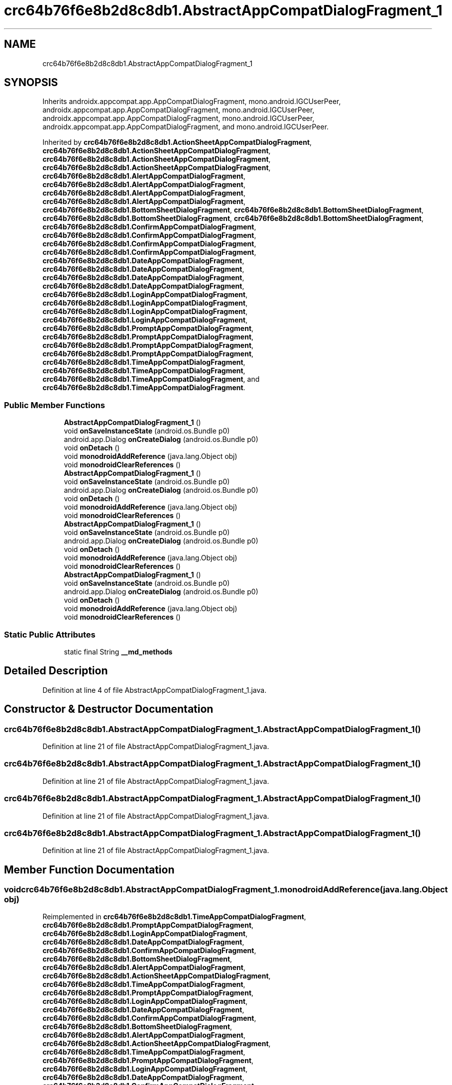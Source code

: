 .TH "crc64b76f6e8b2d8c8db1.AbstractAppCompatDialogFragment_1" 3 "Thu Apr 29 2021" "Version 1.0" "Green Quake" \" -*- nroff -*-
.ad l
.nh
.SH NAME
crc64b76f6e8b2d8c8db1.AbstractAppCompatDialogFragment_1
.SH SYNOPSIS
.br
.PP
.PP
Inherits androidx\&.appcompat\&.app\&.AppCompatDialogFragment, mono\&.android\&.IGCUserPeer, androidx\&.appcompat\&.app\&.AppCompatDialogFragment, mono\&.android\&.IGCUserPeer, androidx\&.appcompat\&.app\&.AppCompatDialogFragment, mono\&.android\&.IGCUserPeer, androidx\&.appcompat\&.app\&.AppCompatDialogFragment, and mono\&.android\&.IGCUserPeer\&.
.PP
Inherited by \fBcrc64b76f6e8b2d8c8db1\&.ActionSheetAppCompatDialogFragment\fP, \fBcrc64b76f6e8b2d8c8db1\&.ActionSheetAppCompatDialogFragment\fP, \fBcrc64b76f6e8b2d8c8db1\&.ActionSheetAppCompatDialogFragment\fP, \fBcrc64b76f6e8b2d8c8db1\&.ActionSheetAppCompatDialogFragment\fP, \fBcrc64b76f6e8b2d8c8db1\&.AlertAppCompatDialogFragment\fP, \fBcrc64b76f6e8b2d8c8db1\&.AlertAppCompatDialogFragment\fP, \fBcrc64b76f6e8b2d8c8db1\&.AlertAppCompatDialogFragment\fP, \fBcrc64b76f6e8b2d8c8db1\&.AlertAppCompatDialogFragment\fP, \fBcrc64b76f6e8b2d8c8db1\&.BottomSheetDialogFragment\fP, \fBcrc64b76f6e8b2d8c8db1\&.BottomSheetDialogFragment\fP, \fBcrc64b76f6e8b2d8c8db1\&.BottomSheetDialogFragment\fP, \fBcrc64b76f6e8b2d8c8db1\&.BottomSheetDialogFragment\fP, \fBcrc64b76f6e8b2d8c8db1\&.ConfirmAppCompatDialogFragment\fP, \fBcrc64b76f6e8b2d8c8db1\&.ConfirmAppCompatDialogFragment\fP, \fBcrc64b76f6e8b2d8c8db1\&.ConfirmAppCompatDialogFragment\fP, \fBcrc64b76f6e8b2d8c8db1\&.ConfirmAppCompatDialogFragment\fP, \fBcrc64b76f6e8b2d8c8db1\&.DateAppCompatDialogFragment\fP, \fBcrc64b76f6e8b2d8c8db1\&.DateAppCompatDialogFragment\fP, \fBcrc64b76f6e8b2d8c8db1\&.DateAppCompatDialogFragment\fP, \fBcrc64b76f6e8b2d8c8db1\&.DateAppCompatDialogFragment\fP, \fBcrc64b76f6e8b2d8c8db1\&.LoginAppCompatDialogFragment\fP, \fBcrc64b76f6e8b2d8c8db1\&.LoginAppCompatDialogFragment\fP, \fBcrc64b76f6e8b2d8c8db1\&.LoginAppCompatDialogFragment\fP, \fBcrc64b76f6e8b2d8c8db1\&.LoginAppCompatDialogFragment\fP, \fBcrc64b76f6e8b2d8c8db1\&.PromptAppCompatDialogFragment\fP, \fBcrc64b76f6e8b2d8c8db1\&.PromptAppCompatDialogFragment\fP, \fBcrc64b76f6e8b2d8c8db1\&.PromptAppCompatDialogFragment\fP, \fBcrc64b76f6e8b2d8c8db1\&.PromptAppCompatDialogFragment\fP, \fBcrc64b76f6e8b2d8c8db1\&.TimeAppCompatDialogFragment\fP, \fBcrc64b76f6e8b2d8c8db1\&.TimeAppCompatDialogFragment\fP, \fBcrc64b76f6e8b2d8c8db1\&.TimeAppCompatDialogFragment\fP, and \fBcrc64b76f6e8b2d8c8db1\&.TimeAppCompatDialogFragment\fP\&.
.SS "Public Member Functions"

.in +1c
.ti -1c
.RI "\fBAbstractAppCompatDialogFragment_1\fP ()"
.br
.ti -1c
.RI "void \fBonSaveInstanceState\fP (android\&.os\&.Bundle p0)"
.br
.ti -1c
.RI "android\&.app\&.Dialog \fBonCreateDialog\fP (android\&.os\&.Bundle p0)"
.br
.ti -1c
.RI "void \fBonDetach\fP ()"
.br
.ti -1c
.RI "void \fBmonodroidAddReference\fP (java\&.lang\&.Object obj)"
.br
.ti -1c
.RI "void \fBmonodroidClearReferences\fP ()"
.br
.ti -1c
.RI "\fBAbstractAppCompatDialogFragment_1\fP ()"
.br
.ti -1c
.RI "void \fBonSaveInstanceState\fP (android\&.os\&.Bundle p0)"
.br
.ti -1c
.RI "android\&.app\&.Dialog \fBonCreateDialog\fP (android\&.os\&.Bundle p0)"
.br
.ti -1c
.RI "void \fBonDetach\fP ()"
.br
.ti -1c
.RI "void \fBmonodroidAddReference\fP (java\&.lang\&.Object obj)"
.br
.ti -1c
.RI "void \fBmonodroidClearReferences\fP ()"
.br
.ti -1c
.RI "\fBAbstractAppCompatDialogFragment_1\fP ()"
.br
.ti -1c
.RI "void \fBonSaveInstanceState\fP (android\&.os\&.Bundle p0)"
.br
.ti -1c
.RI "android\&.app\&.Dialog \fBonCreateDialog\fP (android\&.os\&.Bundle p0)"
.br
.ti -1c
.RI "void \fBonDetach\fP ()"
.br
.ti -1c
.RI "void \fBmonodroidAddReference\fP (java\&.lang\&.Object obj)"
.br
.ti -1c
.RI "void \fBmonodroidClearReferences\fP ()"
.br
.ti -1c
.RI "\fBAbstractAppCompatDialogFragment_1\fP ()"
.br
.ti -1c
.RI "void \fBonSaveInstanceState\fP (android\&.os\&.Bundle p0)"
.br
.ti -1c
.RI "android\&.app\&.Dialog \fBonCreateDialog\fP (android\&.os\&.Bundle p0)"
.br
.ti -1c
.RI "void \fBonDetach\fP ()"
.br
.ti -1c
.RI "void \fBmonodroidAddReference\fP (java\&.lang\&.Object obj)"
.br
.ti -1c
.RI "void \fBmonodroidClearReferences\fP ()"
.br
.in -1c
.SS "Static Public Attributes"

.in +1c
.ti -1c
.RI "static final String \fB__md_methods\fP"
.br
.in -1c
.SH "Detailed Description"
.PP 
Definition at line 4 of file AbstractAppCompatDialogFragment_1\&.java\&.
.SH "Constructor & Destructor Documentation"
.PP 
.SS "crc64b76f6e8b2d8c8db1\&.AbstractAppCompatDialogFragment_1\&.AbstractAppCompatDialogFragment_1 ()"

.PP
Definition at line 21 of file AbstractAppCompatDialogFragment_1\&.java\&.
.SS "crc64b76f6e8b2d8c8db1\&.AbstractAppCompatDialogFragment_1\&.AbstractAppCompatDialogFragment_1 ()"

.PP
Definition at line 21 of file AbstractAppCompatDialogFragment_1\&.java\&.
.SS "crc64b76f6e8b2d8c8db1\&.AbstractAppCompatDialogFragment_1\&.AbstractAppCompatDialogFragment_1 ()"

.PP
Definition at line 21 of file AbstractAppCompatDialogFragment_1\&.java\&.
.SS "crc64b76f6e8b2d8c8db1\&.AbstractAppCompatDialogFragment_1\&.AbstractAppCompatDialogFragment_1 ()"

.PP
Definition at line 21 of file AbstractAppCompatDialogFragment_1\&.java\&.
.SH "Member Function Documentation"
.PP 
.SS "void crc64b76f6e8b2d8c8db1\&.AbstractAppCompatDialogFragment_1\&.monodroidAddReference (java\&.lang\&.Object obj)"

.PP
Reimplemented in \fBcrc64b76f6e8b2d8c8db1\&.TimeAppCompatDialogFragment\fP, \fBcrc64b76f6e8b2d8c8db1\&.PromptAppCompatDialogFragment\fP, \fBcrc64b76f6e8b2d8c8db1\&.LoginAppCompatDialogFragment\fP, \fBcrc64b76f6e8b2d8c8db1\&.DateAppCompatDialogFragment\fP, \fBcrc64b76f6e8b2d8c8db1\&.ConfirmAppCompatDialogFragment\fP, \fBcrc64b76f6e8b2d8c8db1\&.BottomSheetDialogFragment\fP, \fBcrc64b76f6e8b2d8c8db1\&.AlertAppCompatDialogFragment\fP, \fBcrc64b76f6e8b2d8c8db1\&.ActionSheetAppCompatDialogFragment\fP, \fBcrc64b76f6e8b2d8c8db1\&.TimeAppCompatDialogFragment\fP, \fBcrc64b76f6e8b2d8c8db1\&.PromptAppCompatDialogFragment\fP, \fBcrc64b76f6e8b2d8c8db1\&.LoginAppCompatDialogFragment\fP, \fBcrc64b76f6e8b2d8c8db1\&.DateAppCompatDialogFragment\fP, \fBcrc64b76f6e8b2d8c8db1\&.ConfirmAppCompatDialogFragment\fP, \fBcrc64b76f6e8b2d8c8db1\&.BottomSheetDialogFragment\fP, \fBcrc64b76f6e8b2d8c8db1\&.AlertAppCompatDialogFragment\fP, \fBcrc64b76f6e8b2d8c8db1\&.ActionSheetAppCompatDialogFragment\fP, \fBcrc64b76f6e8b2d8c8db1\&.TimeAppCompatDialogFragment\fP, \fBcrc64b76f6e8b2d8c8db1\&.PromptAppCompatDialogFragment\fP, \fBcrc64b76f6e8b2d8c8db1\&.LoginAppCompatDialogFragment\fP, \fBcrc64b76f6e8b2d8c8db1\&.DateAppCompatDialogFragment\fP, \fBcrc64b76f6e8b2d8c8db1\&.ConfirmAppCompatDialogFragment\fP, \fBcrc64b76f6e8b2d8c8db1\&.BottomSheetDialogFragment\fP, \fBcrc64b76f6e8b2d8c8db1\&.AlertAppCompatDialogFragment\fP, \fBcrc64b76f6e8b2d8c8db1\&.ActionSheetAppCompatDialogFragment\fP, \fBcrc64b76f6e8b2d8c8db1\&.TimeAppCompatDialogFragment\fP, \fBcrc64b76f6e8b2d8c8db1\&.PromptAppCompatDialogFragment\fP, \fBcrc64b76f6e8b2d8c8db1\&.LoginAppCompatDialogFragment\fP, \fBcrc64b76f6e8b2d8c8db1\&.DateAppCompatDialogFragment\fP, \fBcrc64b76f6e8b2d8c8db1\&.ConfirmAppCompatDialogFragment\fP, \fBcrc64b76f6e8b2d8c8db1\&.BottomSheetDialogFragment\fP, \fBcrc64b76f6e8b2d8c8db1\&.AlertAppCompatDialogFragment\fP, and \fBcrc64b76f6e8b2d8c8db1\&.ActionSheetAppCompatDialogFragment\fP\&.
.PP
Definition at line 53 of file AbstractAppCompatDialogFragment_1\&.java\&.
.SS "void crc64b76f6e8b2d8c8db1\&.AbstractAppCompatDialogFragment_1\&.monodroidAddReference (java\&.lang\&.Object obj)"

.PP
Reimplemented in \fBcrc64b76f6e8b2d8c8db1\&.TimeAppCompatDialogFragment\fP, \fBcrc64b76f6e8b2d8c8db1\&.PromptAppCompatDialogFragment\fP, \fBcrc64b76f6e8b2d8c8db1\&.LoginAppCompatDialogFragment\fP, \fBcrc64b76f6e8b2d8c8db1\&.DateAppCompatDialogFragment\fP, \fBcrc64b76f6e8b2d8c8db1\&.ConfirmAppCompatDialogFragment\fP, \fBcrc64b76f6e8b2d8c8db1\&.BottomSheetDialogFragment\fP, \fBcrc64b76f6e8b2d8c8db1\&.AlertAppCompatDialogFragment\fP, \fBcrc64b76f6e8b2d8c8db1\&.ActionSheetAppCompatDialogFragment\fP, \fBcrc64b76f6e8b2d8c8db1\&.TimeAppCompatDialogFragment\fP, \fBcrc64b76f6e8b2d8c8db1\&.PromptAppCompatDialogFragment\fP, \fBcrc64b76f6e8b2d8c8db1\&.LoginAppCompatDialogFragment\fP, \fBcrc64b76f6e8b2d8c8db1\&.DateAppCompatDialogFragment\fP, \fBcrc64b76f6e8b2d8c8db1\&.ConfirmAppCompatDialogFragment\fP, \fBcrc64b76f6e8b2d8c8db1\&.BottomSheetDialogFragment\fP, \fBcrc64b76f6e8b2d8c8db1\&.AlertAppCompatDialogFragment\fP, \fBcrc64b76f6e8b2d8c8db1\&.ActionSheetAppCompatDialogFragment\fP, \fBcrc64b76f6e8b2d8c8db1\&.TimeAppCompatDialogFragment\fP, \fBcrc64b76f6e8b2d8c8db1\&.PromptAppCompatDialogFragment\fP, \fBcrc64b76f6e8b2d8c8db1\&.LoginAppCompatDialogFragment\fP, \fBcrc64b76f6e8b2d8c8db1\&.DateAppCompatDialogFragment\fP, \fBcrc64b76f6e8b2d8c8db1\&.ConfirmAppCompatDialogFragment\fP, \fBcrc64b76f6e8b2d8c8db1\&.BottomSheetDialogFragment\fP, \fBcrc64b76f6e8b2d8c8db1\&.AlertAppCompatDialogFragment\fP, \fBcrc64b76f6e8b2d8c8db1\&.ActionSheetAppCompatDialogFragment\fP, \fBcrc64b76f6e8b2d8c8db1\&.TimeAppCompatDialogFragment\fP, \fBcrc64b76f6e8b2d8c8db1\&.PromptAppCompatDialogFragment\fP, \fBcrc64b76f6e8b2d8c8db1\&.LoginAppCompatDialogFragment\fP, \fBcrc64b76f6e8b2d8c8db1\&.DateAppCompatDialogFragment\fP, \fBcrc64b76f6e8b2d8c8db1\&.ConfirmAppCompatDialogFragment\fP, \fBcrc64b76f6e8b2d8c8db1\&.BottomSheetDialogFragment\fP, \fBcrc64b76f6e8b2d8c8db1\&.AlertAppCompatDialogFragment\fP, and \fBcrc64b76f6e8b2d8c8db1\&.ActionSheetAppCompatDialogFragment\fP\&.
.PP
Definition at line 53 of file AbstractAppCompatDialogFragment_1\&.java\&.
.SS "void crc64b76f6e8b2d8c8db1\&.AbstractAppCompatDialogFragment_1\&.monodroidAddReference (java\&.lang\&.Object obj)"

.PP
Reimplemented in \fBcrc64b76f6e8b2d8c8db1\&.TimeAppCompatDialogFragment\fP, \fBcrc64b76f6e8b2d8c8db1\&.PromptAppCompatDialogFragment\fP, \fBcrc64b76f6e8b2d8c8db1\&.LoginAppCompatDialogFragment\fP, \fBcrc64b76f6e8b2d8c8db1\&.DateAppCompatDialogFragment\fP, \fBcrc64b76f6e8b2d8c8db1\&.ConfirmAppCompatDialogFragment\fP, \fBcrc64b76f6e8b2d8c8db1\&.BottomSheetDialogFragment\fP, \fBcrc64b76f6e8b2d8c8db1\&.AlertAppCompatDialogFragment\fP, \fBcrc64b76f6e8b2d8c8db1\&.ActionSheetAppCompatDialogFragment\fP, \fBcrc64b76f6e8b2d8c8db1\&.TimeAppCompatDialogFragment\fP, \fBcrc64b76f6e8b2d8c8db1\&.PromptAppCompatDialogFragment\fP, \fBcrc64b76f6e8b2d8c8db1\&.LoginAppCompatDialogFragment\fP, \fBcrc64b76f6e8b2d8c8db1\&.DateAppCompatDialogFragment\fP, \fBcrc64b76f6e8b2d8c8db1\&.ConfirmAppCompatDialogFragment\fP, \fBcrc64b76f6e8b2d8c8db1\&.BottomSheetDialogFragment\fP, \fBcrc64b76f6e8b2d8c8db1\&.AlertAppCompatDialogFragment\fP, \fBcrc64b76f6e8b2d8c8db1\&.ActionSheetAppCompatDialogFragment\fP, \fBcrc64b76f6e8b2d8c8db1\&.TimeAppCompatDialogFragment\fP, \fBcrc64b76f6e8b2d8c8db1\&.PromptAppCompatDialogFragment\fP, \fBcrc64b76f6e8b2d8c8db1\&.LoginAppCompatDialogFragment\fP, \fBcrc64b76f6e8b2d8c8db1\&.DateAppCompatDialogFragment\fP, \fBcrc64b76f6e8b2d8c8db1\&.ConfirmAppCompatDialogFragment\fP, \fBcrc64b76f6e8b2d8c8db1\&.BottomSheetDialogFragment\fP, \fBcrc64b76f6e8b2d8c8db1\&.AlertAppCompatDialogFragment\fP, \fBcrc64b76f6e8b2d8c8db1\&.ActionSheetAppCompatDialogFragment\fP, \fBcrc64b76f6e8b2d8c8db1\&.TimeAppCompatDialogFragment\fP, \fBcrc64b76f6e8b2d8c8db1\&.PromptAppCompatDialogFragment\fP, \fBcrc64b76f6e8b2d8c8db1\&.LoginAppCompatDialogFragment\fP, \fBcrc64b76f6e8b2d8c8db1\&.DateAppCompatDialogFragment\fP, \fBcrc64b76f6e8b2d8c8db1\&.ConfirmAppCompatDialogFragment\fP, \fBcrc64b76f6e8b2d8c8db1\&.BottomSheetDialogFragment\fP, \fBcrc64b76f6e8b2d8c8db1\&.AlertAppCompatDialogFragment\fP, and \fBcrc64b76f6e8b2d8c8db1\&.ActionSheetAppCompatDialogFragment\fP\&.
.PP
Definition at line 53 of file AbstractAppCompatDialogFragment_1\&.java\&.
.SS "void crc64b76f6e8b2d8c8db1\&.AbstractAppCompatDialogFragment_1\&.monodroidAddReference (java\&.lang\&.Object obj)"

.PP
Reimplemented in \fBcrc64b76f6e8b2d8c8db1\&.TimeAppCompatDialogFragment\fP, \fBcrc64b76f6e8b2d8c8db1\&.PromptAppCompatDialogFragment\fP, \fBcrc64b76f6e8b2d8c8db1\&.LoginAppCompatDialogFragment\fP, \fBcrc64b76f6e8b2d8c8db1\&.DateAppCompatDialogFragment\fP, \fBcrc64b76f6e8b2d8c8db1\&.ConfirmAppCompatDialogFragment\fP, \fBcrc64b76f6e8b2d8c8db1\&.BottomSheetDialogFragment\fP, \fBcrc64b76f6e8b2d8c8db1\&.AlertAppCompatDialogFragment\fP, \fBcrc64b76f6e8b2d8c8db1\&.ActionSheetAppCompatDialogFragment\fP, \fBcrc64b76f6e8b2d8c8db1\&.TimeAppCompatDialogFragment\fP, \fBcrc64b76f6e8b2d8c8db1\&.PromptAppCompatDialogFragment\fP, \fBcrc64b76f6e8b2d8c8db1\&.LoginAppCompatDialogFragment\fP, \fBcrc64b76f6e8b2d8c8db1\&.DateAppCompatDialogFragment\fP, \fBcrc64b76f6e8b2d8c8db1\&.ConfirmAppCompatDialogFragment\fP, \fBcrc64b76f6e8b2d8c8db1\&.BottomSheetDialogFragment\fP, \fBcrc64b76f6e8b2d8c8db1\&.AlertAppCompatDialogFragment\fP, \fBcrc64b76f6e8b2d8c8db1\&.ActionSheetAppCompatDialogFragment\fP, \fBcrc64b76f6e8b2d8c8db1\&.TimeAppCompatDialogFragment\fP, \fBcrc64b76f6e8b2d8c8db1\&.PromptAppCompatDialogFragment\fP, \fBcrc64b76f6e8b2d8c8db1\&.LoginAppCompatDialogFragment\fP, \fBcrc64b76f6e8b2d8c8db1\&.DateAppCompatDialogFragment\fP, \fBcrc64b76f6e8b2d8c8db1\&.ConfirmAppCompatDialogFragment\fP, \fBcrc64b76f6e8b2d8c8db1\&.BottomSheetDialogFragment\fP, \fBcrc64b76f6e8b2d8c8db1\&.AlertAppCompatDialogFragment\fP, \fBcrc64b76f6e8b2d8c8db1\&.ActionSheetAppCompatDialogFragment\fP, \fBcrc64b76f6e8b2d8c8db1\&.TimeAppCompatDialogFragment\fP, \fBcrc64b76f6e8b2d8c8db1\&.PromptAppCompatDialogFragment\fP, \fBcrc64b76f6e8b2d8c8db1\&.LoginAppCompatDialogFragment\fP, \fBcrc64b76f6e8b2d8c8db1\&.DateAppCompatDialogFragment\fP, \fBcrc64b76f6e8b2d8c8db1\&.ConfirmAppCompatDialogFragment\fP, \fBcrc64b76f6e8b2d8c8db1\&.BottomSheetDialogFragment\fP, \fBcrc64b76f6e8b2d8c8db1\&.AlertAppCompatDialogFragment\fP, and \fBcrc64b76f6e8b2d8c8db1\&.ActionSheetAppCompatDialogFragment\fP\&.
.PP
Definition at line 53 of file AbstractAppCompatDialogFragment_1\&.java\&.
.SS "void crc64b76f6e8b2d8c8db1\&.AbstractAppCompatDialogFragment_1\&.monodroidClearReferences ()"

.PP
Reimplemented in \fBcrc64b76f6e8b2d8c8db1\&.TimeAppCompatDialogFragment\fP, \fBcrc64b76f6e8b2d8c8db1\&.PromptAppCompatDialogFragment\fP, \fBcrc64b76f6e8b2d8c8db1\&.LoginAppCompatDialogFragment\fP, \fBcrc64b76f6e8b2d8c8db1\&.DateAppCompatDialogFragment\fP, \fBcrc64b76f6e8b2d8c8db1\&.ConfirmAppCompatDialogFragment\fP, \fBcrc64b76f6e8b2d8c8db1\&.BottomSheetDialogFragment\fP, \fBcrc64b76f6e8b2d8c8db1\&.AlertAppCompatDialogFragment\fP, \fBcrc64b76f6e8b2d8c8db1\&.ActionSheetAppCompatDialogFragment\fP, \fBcrc64b76f6e8b2d8c8db1\&.TimeAppCompatDialogFragment\fP, \fBcrc64b76f6e8b2d8c8db1\&.PromptAppCompatDialogFragment\fP, \fBcrc64b76f6e8b2d8c8db1\&.LoginAppCompatDialogFragment\fP, \fBcrc64b76f6e8b2d8c8db1\&.DateAppCompatDialogFragment\fP, \fBcrc64b76f6e8b2d8c8db1\&.ConfirmAppCompatDialogFragment\fP, \fBcrc64b76f6e8b2d8c8db1\&.BottomSheetDialogFragment\fP, \fBcrc64b76f6e8b2d8c8db1\&.AlertAppCompatDialogFragment\fP, \fBcrc64b76f6e8b2d8c8db1\&.ActionSheetAppCompatDialogFragment\fP, \fBcrc64b76f6e8b2d8c8db1\&.TimeAppCompatDialogFragment\fP, \fBcrc64b76f6e8b2d8c8db1\&.PromptAppCompatDialogFragment\fP, \fBcrc64b76f6e8b2d8c8db1\&.LoginAppCompatDialogFragment\fP, \fBcrc64b76f6e8b2d8c8db1\&.DateAppCompatDialogFragment\fP, \fBcrc64b76f6e8b2d8c8db1\&.ConfirmAppCompatDialogFragment\fP, \fBcrc64b76f6e8b2d8c8db1\&.BottomSheetDialogFragment\fP, \fBcrc64b76f6e8b2d8c8db1\&.AlertAppCompatDialogFragment\fP, \fBcrc64b76f6e8b2d8c8db1\&.ActionSheetAppCompatDialogFragment\fP, \fBcrc64b76f6e8b2d8c8db1\&.TimeAppCompatDialogFragment\fP, \fBcrc64b76f6e8b2d8c8db1\&.PromptAppCompatDialogFragment\fP, \fBcrc64b76f6e8b2d8c8db1\&.LoginAppCompatDialogFragment\fP, \fBcrc64b76f6e8b2d8c8db1\&.DateAppCompatDialogFragment\fP, \fBcrc64b76f6e8b2d8c8db1\&.ConfirmAppCompatDialogFragment\fP, \fBcrc64b76f6e8b2d8c8db1\&.BottomSheetDialogFragment\fP, \fBcrc64b76f6e8b2d8c8db1\&.AlertAppCompatDialogFragment\fP, and \fBcrc64b76f6e8b2d8c8db1\&.ActionSheetAppCompatDialogFragment\fP\&.
.PP
Definition at line 60 of file AbstractAppCompatDialogFragment_1\&.java\&.
.SS "void crc64b76f6e8b2d8c8db1\&.AbstractAppCompatDialogFragment_1\&.monodroidClearReferences ()"

.PP
Reimplemented in \fBcrc64b76f6e8b2d8c8db1\&.TimeAppCompatDialogFragment\fP, \fBcrc64b76f6e8b2d8c8db1\&.PromptAppCompatDialogFragment\fP, \fBcrc64b76f6e8b2d8c8db1\&.LoginAppCompatDialogFragment\fP, \fBcrc64b76f6e8b2d8c8db1\&.DateAppCompatDialogFragment\fP, \fBcrc64b76f6e8b2d8c8db1\&.ConfirmAppCompatDialogFragment\fP, \fBcrc64b76f6e8b2d8c8db1\&.BottomSheetDialogFragment\fP, \fBcrc64b76f6e8b2d8c8db1\&.AlertAppCompatDialogFragment\fP, \fBcrc64b76f6e8b2d8c8db1\&.ActionSheetAppCompatDialogFragment\fP, \fBcrc64b76f6e8b2d8c8db1\&.TimeAppCompatDialogFragment\fP, \fBcrc64b76f6e8b2d8c8db1\&.PromptAppCompatDialogFragment\fP, \fBcrc64b76f6e8b2d8c8db1\&.LoginAppCompatDialogFragment\fP, \fBcrc64b76f6e8b2d8c8db1\&.DateAppCompatDialogFragment\fP, \fBcrc64b76f6e8b2d8c8db1\&.ConfirmAppCompatDialogFragment\fP, \fBcrc64b76f6e8b2d8c8db1\&.BottomSheetDialogFragment\fP, \fBcrc64b76f6e8b2d8c8db1\&.AlertAppCompatDialogFragment\fP, \fBcrc64b76f6e8b2d8c8db1\&.ActionSheetAppCompatDialogFragment\fP, \fBcrc64b76f6e8b2d8c8db1\&.TimeAppCompatDialogFragment\fP, \fBcrc64b76f6e8b2d8c8db1\&.PromptAppCompatDialogFragment\fP, \fBcrc64b76f6e8b2d8c8db1\&.LoginAppCompatDialogFragment\fP, \fBcrc64b76f6e8b2d8c8db1\&.DateAppCompatDialogFragment\fP, \fBcrc64b76f6e8b2d8c8db1\&.ConfirmAppCompatDialogFragment\fP, \fBcrc64b76f6e8b2d8c8db1\&.BottomSheetDialogFragment\fP, \fBcrc64b76f6e8b2d8c8db1\&.AlertAppCompatDialogFragment\fP, \fBcrc64b76f6e8b2d8c8db1\&.ActionSheetAppCompatDialogFragment\fP, \fBcrc64b76f6e8b2d8c8db1\&.TimeAppCompatDialogFragment\fP, \fBcrc64b76f6e8b2d8c8db1\&.PromptAppCompatDialogFragment\fP, \fBcrc64b76f6e8b2d8c8db1\&.LoginAppCompatDialogFragment\fP, \fBcrc64b76f6e8b2d8c8db1\&.DateAppCompatDialogFragment\fP, \fBcrc64b76f6e8b2d8c8db1\&.ConfirmAppCompatDialogFragment\fP, \fBcrc64b76f6e8b2d8c8db1\&.BottomSheetDialogFragment\fP, \fBcrc64b76f6e8b2d8c8db1\&.AlertAppCompatDialogFragment\fP, and \fBcrc64b76f6e8b2d8c8db1\&.ActionSheetAppCompatDialogFragment\fP\&.
.PP
Definition at line 60 of file AbstractAppCompatDialogFragment_1\&.java\&.
.SS "void crc64b76f6e8b2d8c8db1\&.AbstractAppCompatDialogFragment_1\&.monodroidClearReferences ()"

.PP
Reimplemented in \fBcrc64b76f6e8b2d8c8db1\&.TimeAppCompatDialogFragment\fP, \fBcrc64b76f6e8b2d8c8db1\&.PromptAppCompatDialogFragment\fP, \fBcrc64b76f6e8b2d8c8db1\&.LoginAppCompatDialogFragment\fP, \fBcrc64b76f6e8b2d8c8db1\&.DateAppCompatDialogFragment\fP, \fBcrc64b76f6e8b2d8c8db1\&.ConfirmAppCompatDialogFragment\fP, \fBcrc64b76f6e8b2d8c8db1\&.BottomSheetDialogFragment\fP, \fBcrc64b76f6e8b2d8c8db1\&.AlertAppCompatDialogFragment\fP, \fBcrc64b76f6e8b2d8c8db1\&.ActionSheetAppCompatDialogFragment\fP, \fBcrc64b76f6e8b2d8c8db1\&.TimeAppCompatDialogFragment\fP, \fBcrc64b76f6e8b2d8c8db1\&.PromptAppCompatDialogFragment\fP, \fBcrc64b76f6e8b2d8c8db1\&.LoginAppCompatDialogFragment\fP, \fBcrc64b76f6e8b2d8c8db1\&.DateAppCompatDialogFragment\fP, \fBcrc64b76f6e8b2d8c8db1\&.ConfirmAppCompatDialogFragment\fP, \fBcrc64b76f6e8b2d8c8db1\&.BottomSheetDialogFragment\fP, \fBcrc64b76f6e8b2d8c8db1\&.AlertAppCompatDialogFragment\fP, \fBcrc64b76f6e8b2d8c8db1\&.ActionSheetAppCompatDialogFragment\fP, \fBcrc64b76f6e8b2d8c8db1\&.TimeAppCompatDialogFragment\fP, \fBcrc64b76f6e8b2d8c8db1\&.PromptAppCompatDialogFragment\fP, \fBcrc64b76f6e8b2d8c8db1\&.LoginAppCompatDialogFragment\fP, \fBcrc64b76f6e8b2d8c8db1\&.DateAppCompatDialogFragment\fP, \fBcrc64b76f6e8b2d8c8db1\&.ConfirmAppCompatDialogFragment\fP, \fBcrc64b76f6e8b2d8c8db1\&.BottomSheetDialogFragment\fP, \fBcrc64b76f6e8b2d8c8db1\&.AlertAppCompatDialogFragment\fP, \fBcrc64b76f6e8b2d8c8db1\&.ActionSheetAppCompatDialogFragment\fP, \fBcrc64b76f6e8b2d8c8db1\&.TimeAppCompatDialogFragment\fP, \fBcrc64b76f6e8b2d8c8db1\&.PromptAppCompatDialogFragment\fP, \fBcrc64b76f6e8b2d8c8db1\&.LoginAppCompatDialogFragment\fP, \fBcrc64b76f6e8b2d8c8db1\&.DateAppCompatDialogFragment\fP, \fBcrc64b76f6e8b2d8c8db1\&.ConfirmAppCompatDialogFragment\fP, \fBcrc64b76f6e8b2d8c8db1\&.BottomSheetDialogFragment\fP, \fBcrc64b76f6e8b2d8c8db1\&.AlertAppCompatDialogFragment\fP, and \fBcrc64b76f6e8b2d8c8db1\&.ActionSheetAppCompatDialogFragment\fP\&.
.PP
Definition at line 60 of file AbstractAppCompatDialogFragment_1\&.java\&.
.SS "void crc64b76f6e8b2d8c8db1\&.AbstractAppCompatDialogFragment_1\&.monodroidClearReferences ()"

.PP
Reimplemented in \fBcrc64b76f6e8b2d8c8db1\&.TimeAppCompatDialogFragment\fP, \fBcrc64b76f6e8b2d8c8db1\&.PromptAppCompatDialogFragment\fP, \fBcrc64b76f6e8b2d8c8db1\&.LoginAppCompatDialogFragment\fP, \fBcrc64b76f6e8b2d8c8db1\&.DateAppCompatDialogFragment\fP, \fBcrc64b76f6e8b2d8c8db1\&.ConfirmAppCompatDialogFragment\fP, \fBcrc64b76f6e8b2d8c8db1\&.BottomSheetDialogFragment\fP, \fBcrc64b76f6e8b2d8c8db1\&.AlertAppCompatDialogFragment\fP, \fBcrc64b76f6e8b2d8c8db1\&.ActionSheetAppCompatDialogFragment\fP, \fBcrc64b76f6e8b2d8c8db1\&.TimeAppCompatDialogFragment\fP, \fBcrc64b76f6e8b2d8c8db1\&.PromptAppCompatDialogFragment\fP, \fBcrc64b76f6e8b2d8c8db1\&.LoginAppCompatDialogFragment\fP, \fBcrc64b76f6e8b2d8c8db1\&.DateAppCompatDialogFragment\fP, \fBcrc64b76f6e8b2d8c8db1\&.ConfirmAppCompatDialogFragment\fP, \fBcrc64b76f6e8b2d8c8db1\&.BottomSheetDialogFragment\fP, \fBcrc64b76f6e8b2d8c8db1\&.AlertAppCompatDialogFragment\fP, \fBcrc64b76f6e8b2d8c8db1\&.ActionSheetAppCompatDialogFragment\fP, \fBcrc64b76f6e8b2d8c8db1\&.TimeAppCompatDialogFragment\fP, \fBcrc64b76f6e8b2d8c8db1\&.PromptAppCompatDialogFragment\fP, \fBcrc64b76f6e8b2d8c8db1\&.LoginAppCompatDialogFragment\fP, \fBcrc64b76f6e8b2d8c8db1\&.DateAppCompatDialogFragment\fP, \fBcrc64b76f6e8b2d8c8db1\&.ConfirmAppCompatDialogFragment\fP, \fBcrc64b76f6e8b2d8c8db1\&.BottomSheetDialogFragment\fP, \fBcrc64b76f6e8b2d8c8db1\&.AlertAppCompatDialogFragment\fP, \fBcrc64b76f6e8b2d8c8db1\&.ActionSheetAppCompatDialogFragment\fP, \fBcrc64b76f6e8b2d8c8db1\&.TimeAppCompatDialogFragment\fP, \fBcrc64b76f6e8b2d8c8db1\&.PromptAppCompatDialogFragment\fP, \fBcrc64b76f6e8b2d8c8db1\&.LoginAppCompatDialogFragment\fP, \fBcrc64b76f6e8b2d8c8db1\&.DateAppCompatDialogFragment\fP, \fBcrc64b76f6e8b2d8c8db1\&.ConfirmAppCompatDialogFragment\fP, \fBcrc64b76f6e8b2d8c8db1\&.BottomSheetDialogFragment\fP, \fBcrc64b76f6e8b2d8c8db1\&.AlertAppCompatDialogFragment\fP, and \fBcrc64b76f6e8b2d8c8db1\&.ActionSheetAppCompatDialogFragment\fP\&.
.PP
Definition at line 60 of file AbstractAppCompatDialogFragment_1\&.java\&.
.SS "android\&.app\&.Dialog crc64b76f6e8b2d8c8db1\&.AbstractAppCompatDialogFragment_1\&.onCreateDialog (android\&.os\&.Bundle p0)"

.PP
Definition at line 37 of file AbstractAppCompatDialogFragment_1\&.java\&.
.SS "android\&.app\&.Dialog crc64b76f6e8b2d8c8db1\&.AbstractAppCompatDialogFragment_1\&.onCreateDialog (android\&.os\&.Bundle p0)"

.PP
Definition at line 37 of file AbstractAppCompatDialogFragment_1\&.java\&.
.SS "android\&.app\&.Dialog crc64b76f6e8b2d8c8db1\&.AbstractAppCompatDialogFragment_1\&.onCreateDialog (android\&.os\&.Bundle p0)"

.PP
Definition at line 37 of file AbstractAppCompatDialogFragment_1\&.java\&.
.SS "android\&.app\&.Dialog crc64b76f6e8b2d8c8db1\&.AbstractAppCompatDialogFragment_1\&.onCreateDialog (android\&.os\&.Bundle p0)"

.PP
Definition at line 37 of file AbstractAppCompatDialogFragment_1\&.java\&.
.SS "void crc64b76f6e8b2d8c8db1\&.AbstractAppCompatDialogFragment_1\&.onDetach ()"

.PP
Definition at line 45 of file AbstractAppCompatDialogFragment_1\&.java\&.
.SS "void crc64b76f6e8b2d8c8db1\&.AbstractAppCompatDialogFragment_1\&.onDetach ()"

.PP
Definition at line 45 of file AbstractAppCompatDialogFragment_1\&.java\&.
.SS "void crc64b76f6e8b2d8c8db1\&.AbstractAppCompatDialogFragment_1\&.onDetach ()"

.PP
Definition at line 45 of file AbstractAppCompatDialogFragment_1\&.java\&.
.SS "void crc64b76f6e8b2d8c8db1\&.AbstractAppCompatDialogFragment_1\&.onDetach ()"

.PP
Definition at line 45 of file AbstractAppCompatDialogFragment_1\&.java\&.
.SS "void crc64b76f6e8b2d8c8db1\&.AbstractAppCompatDialogFragment_1\&.onSaveInstanceState (android\&.os\&.Bundle p0)"

.PP
Definition at line 29 of file AbstractAppCompatDialogFragment_1\&.java\&.
.SS "void crc64b76f6e8b2d8c8db1\&.AbstractAppCompatDialogFragment_1\&.onSaveInstanceState (android\&.os\&.Bundle p0)"

.PP
Definition at line 29 of file AbstractAppCompatDialogFragment_1\&.java\&.
.SS "void crc64b76f6e8b2d8c8db1\&.AbstractAppCompatDialogFragment_1\&.onSaveInstanceState (android\&.os\&.Bundle p0)"

.PP
Definition at line 29 of file AbstractAppCompatDialogFragment_1\&.java\&.
.SS "void crc64b76f6e8b2d8c8db1\&.AbstractAppCompatDialogFragment_1\&.onSaveInstanceState (android\&.os\&.Bundle p0)"

.PP
Definition at line 29 of file AbstractAppCompatDialogFragment_1\&.java\&.
.SH "Member Data Documentation"
.PP 
.SS "static final String crc64b76f6e8b2d8c8db1\&.AbstractAppCompatDialogFragment_1\&.__md_methods\fC [static]\fP"
@hide 
.PP
Definition at line 10 of file AbstractAppCompatDialogFragment_1\&.java\&.

.SH "Author"
.PP 
Generated automatically by Doxygen for Green Quake from the source code\&.
